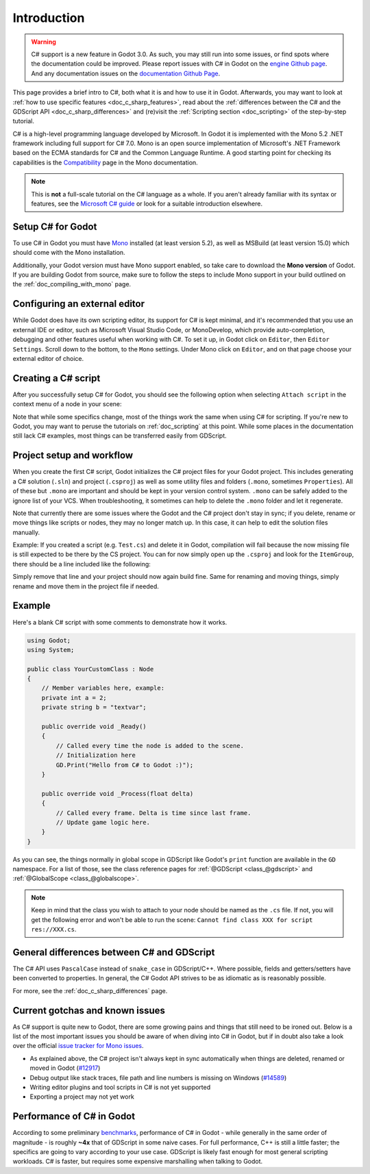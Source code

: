 .. _doc_c_sharp:

Introduction
============

.. warning:: C# support is a new feature in Godot 3.0.
             As such, you may still run into some issues, or find spots where the documentation could be improved.
             Please report issues with C# in Godot on the `engine Github page <https://github.com/godotengine/godot/issues>`_.
             And any documentation issues on the `documentation Github Page <https://github.com/godotengine/godot-docs/issues>`_.

This page provides a brief intro to C#, both what it is and how to use it in Godot.
Afterwards, you may want to look at :ref:`how to use specific features <doc_c_sharp_features>`,
read about the :ref:`differences between the C# and the GDScript API <doc_c_sharp_differences>`
and (re)visit the :ref:`Scripting section <doc_scripting>` of the step-by-step tutorial.

C# is a high-level programming language developed by Microsoft. In Godot it is implemented with the Mono 5.2 .NET framework including full support for C# 7.0.
Mono is an open source implementation of Microsoft's .NET Framework based on the ECMA standards for C# and the Common Language Runtime.
A good starting point for checking its capabilities is the `Compatibility <http://www.mono-project.com/docs/about-mono/compatibility/>`_ page in the Mono documentation.

.. note:: This is **not** a full-scale tutorial on the C# language as a whole.
        If you aren't already familiar with its syntax or features,
        see the `Microsoft C# guide <https://docs.microsoft.com/en-us/dotnet/csharp/index>`_ or look for a suitable introduction elsewhere.

Setup C# for Godot
------------------

To use C# in Godot you must have `Mono <http://www.mono-project.com/download/>`_ installed (at least version 5.2), as well 
as MSBuild (at least version 15.0) which should come with the Mono installation. 

Additionally, your Godot version must have Mono support enabled, so take care to download the **Mono version** of Godot.
If you are building Godot from source, make sure to follow the steps to include Mono support in your build outlined on the  :ref:`doc_compiling_with_mono` page.

Configuring an external editor
------------------------------

While Godot does have its own scripting editor, its support for C# is kept
minimal, and it's recommended that you use an external IDE or editor, such as
Microsoft Visual Studio Code, or MonoDevelop, which provide auto-completion,
debugging and other features useful when working with C#.
To set it up, in Godot click on ``Editor``, then ``Editor Settings``. Scroll 
down to the bottom, to the ``Mono`` settings. Under Mono click on ``Editor``,
and on that page choose your external editor of choice.

Creating a C# script
--------------------

After you successfully setup C# for Godot, you should see the following option when selecting ``Attach script`` in the context menu of a node in your scene:

.. image:: img/attachcsharpscript.png

Note that while some specifics change, most of the things work the same when using C# for scripting.
If you're new to Godot, you may want to peruse the tutorials on :ref:`doc_scripting` at this point.
While some places in the documentation still lack C# examples, most things can be transferred easily from GDScript.

Project setup and workflow
--------------------------

When you create the first C# script, Godot initializes the C# project files for your Godot project.
This includes generating a C# solution (``.sln``) and project (``.csproj``) as well as some utility files and folders (``.mono``, sometimes ``Properties``).
All of these but ``.mono`` are important and should be kept in your version control system. ``.mono`` can be safely added to the ignore list of your VCS.
When troubleshooting, it sometimes can help to delete the ``.mono`` folder and let it regenerate.

Note that currently there are some issues where the Godot and the C# project don't stay in sync; if you delete, rename or move things like scripts or nodes, they may no longer match up.
In this case, it can help to edit the solution files manually.

Example: If you created a script (e.g. ``Test.cs``) and delete it in Godot, compilation will fail because the now missing file is still expected to be there by the CS project.
You can for now simply open up the ``.csproj`` and look for the ``ItemGroup``, there should be a line included like the following:

.. code-block:: xml
   :emphasize-lines: 2

    <ItemGroup>
        <Compile Include="Test.cs" />``
        <Compile Include="AnotherTest.cs" />``
    </ItemGroup>

Simply remove that line and your project should now again build fine. Same for renaming and moving things, simply rename and move them in the project file if needed.

Example
-------

Here's a blank C# script with some comments to demonstrate how it works. 

.. code-block:: csharp

    using Godot;
    using System;

    public class YourCustomClass : Node
    {
        // Member variables here, example:
        private int a = 2;
        private string b = "textvar";

        public override void _Ready()
        {
            // Called every time the node is added to the scene.
            // Initialization here
            GD.Print("Hello from C# to Godot :)");
        }

        public override void _Process(float delta)
        {
            // Called every frame. Delta is time since last frame.
            // Update game logic here.
        }
    }

As you can see, the things normally in global scope in GDScript like Godot's ``print`` function are available in the ``GD`` namespace.
For a list of those, see the class reference pages for :ref:`@GDScript <class_@gdscript>` and :ref:`@GlobalScope <class_@globalscope>`.

.. note::
    Keep in mind that the class you wish to attach to your node should be named as the ``.cs`` file.
    If not, you will get the following error and won't be able to run the scene: ``Cannot find class XXX for script res://XXX.cs``.

General differences between C# and GDScript
-------------------------------------------

The C# API uses ``PascalCase`` instead of ``snake_case`` in GDScript/C++.
Where possible, fields and getters/setters have been converted to properties.
In general, the C# Godot API strives to be as idiomatic as is reasonably possible.

For more, see the :ref:`doc_c_sharp_differences` page.

Current gotchas and known issues
--------------------------------

As C# support is quite new to Godot, there are some growing pains and things that still need to be ironed out.
Below is a list of the most important issues you should be aware of when diving into C# in Godot, but if in doubt also take a look over the official `issue tracker for Mono issues <https://github.com/godotengine/godot/labels/topic%3Amono>`_.

- As explained above, the C# project isn't always kept in sync automatically when things are deleted, renamed or moved in Godot (`#12917 <https://github.com/godotengine/godot/issues/12917>`_)
- Debug output like stack traces, file path and line numbers is missing on Windows (`#14589 <https://github.com/godotengine/godot/issues/14589>`_)
- Writing editor plugins and tool scripts in C# is not yet supported
- Exporting a project may not yet work

Performance of C# in Godot
--------------------------

According to some preliminary `benchmarks <https://github.com/cart/godot3-bunnymark>`_, performance of C# in Godot - while generally in the same order of magnitude - is roughly **~4x** that of GDScript in some naive cases.
For full performance, C++ is still a little faster; the specifics are going to vary according to your use case. GDScript is likely fast enough for most general scripting workloads.
C# is faster, but requires some expensive marshalling when talking to Godot.
